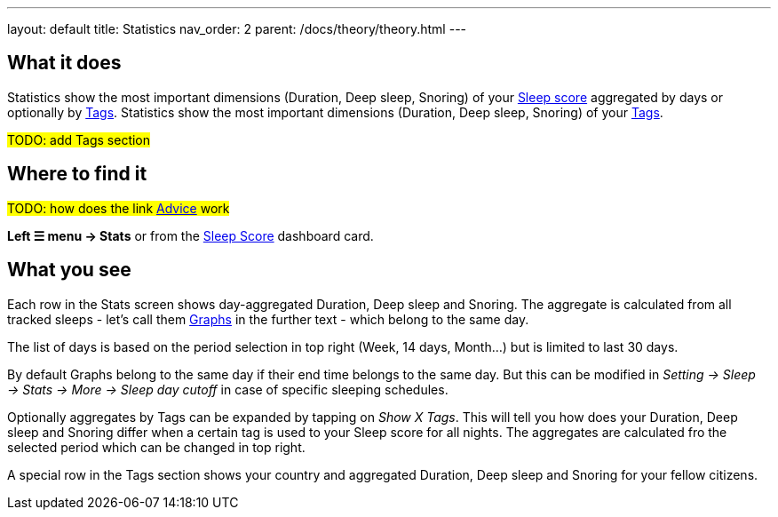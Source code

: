 ---
layout: default
title: Statistics
nav_order: 2
parent: /docs/theory/theory.html
---

:toc:

## What it does

Statistics show the most important dimensions (Duration, Deep sleep, Snoring) of your <</docs/theory/sleepscore.html,Sleep score>> aggregated by days or optionally by <</docs/theory/tags,Tags>>.
Statistics show the most important dimensions (Duration, Deep sleep, Snoring) of your <</docs/theory/sleepscore.html[Sleep score] aggregated by days or optionally by link:/docs/tags,Tags>>.

#TODO: add Tags section#

## Where to find it

#TODO: how does the link <</docs/homescreen#advicecard,Advice>> work#

*Left ☰ menu -> Stats* or from the <</docs/homescreen#sleepscore,Sleep Score>> dashboard card.

## What you see

Each row in the Stats screen shows day-aggregated Duration, Deep sleep and Snoring.
The aggregate is calculated from all tracked sleeps - let's call them <</docs/theory/sleep_graph,Graphs>> in the further text - which belong to the same day.

The list of days is based on the period selection in top right (Week, 14 days, Month...) but is limited to last 30 days.

By default Graphs belong to the same day if their end time belongs to the same day. But this can be modified in _Setting -> Sleep -> Stats -> More -> Sleep day cutoff_ in case of specific sleeping schedules.

Optionally aggregates by Tags can be expanded by tapping on _Show X Tags_. This will tell you how does your Duration, Deep sleep and Snoring differ when a certain tag is used to your Sleep score for all nights. The aggregates are calculated fro the selected period which can be changed in top right.

A special row in the Tags section shows your country and aggregated Duration, Deep sleep and Snoring for your fellow citizens.
